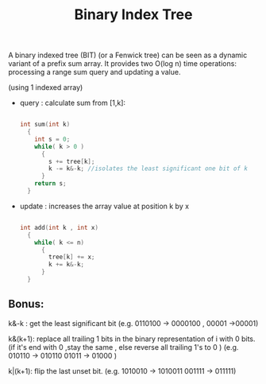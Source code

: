 #+title: Binary Index Tree

A binary indexed tree (BIT) (or a Fenwick tree) can be seen as a dynamic variant of a
prefix sum array. It provides two O(log n) time operations: processing a range sum
query and updating a value.

(using 1 indexed array)
- query : calculate sum from [1,k]:
  #+begin_src cpp

    int sum(int k)
      {
        int s = 0;
        while( k > 0 )
          {
            s += tree[k];
            k -= k&-k; //isolates the least significant one bit of k
          }
        return s;
      }
  #+end_src

- update : increases the array value at position k by x
  #+begin_src cpp

    int add(int k , int x)
      {
        while( k <= n)
          {
            tree[k] += x;
            k += k&-k;
          }
      }
  #+end_src


** Bonus:
 k&-k : get the least significant bit
        (e.g. 0110100 -> 0000100 , 00001 ->00001)

 k&(k+1): replace all trailing 1 bits in the binary representation of i with 0 bits.(if it's end with 0 ,stay the same , else reverse all trailing 1's to 0 )
         (e.g.  010110 -> 010110   01011 -> 01000 )

 k|(k+1): flip the last unset bit.
         (e.g.  1010010 -> 1010011 001111 -> 011111)
